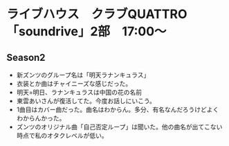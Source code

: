 * ライブハウス　クラブQUATTRO　「soundrive」2部　17:00〜
** Season2
- 新ズンツのグループ名は「明天ラナンキュラス」
- 衣装とか曲はチャイニーズな感じだった。
- 明天=明日、ラナンキュラスは中国の花の名前
- 東雲あいさんが復活してた。今度お話しにいこう。
- 1曲目はカバー曲だった。曲名はわからん。多分、有名なんだろうけどよくわからんかった。
- ズンツのオリジナル曲「自己否定ループ」は聞いた。他の曲名が出てこない時点で私のオタクレベルが低い。
